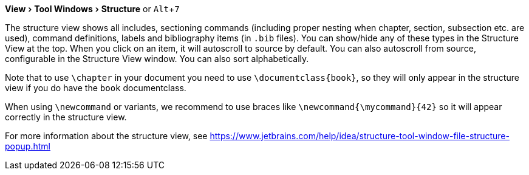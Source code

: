 :experimental:

menu:View[Tool Windows > Structure] or kbd:[Alt + 7]

The structure view shows all includes, sectioning commands (including proper nesting when chapter, section, subsection etc. are used), command definitions, labels and bibliography items (in `.bib` files).
You can show/hide any of these types in the Structure View at the top.
When you click on an item, it will autoscroll to source by default. You can also autoscroll from source, configurable in the Structure View window.
You can also sort alphabetically.

Note that to use `\chapter` in your document you need to use `\documentclass{book}`, so they will only appear in the structure view if you do have the `book` documentclass.

When using `\newcommand` or variants, we recommend to use braces like `\newcommand{\mycommand}{42}` so it will appear correctly in the structure view.

For more information about the structure view, see https://www.jetbrains.com/help/idea/structure-tool-window-file-structure-popup.html
